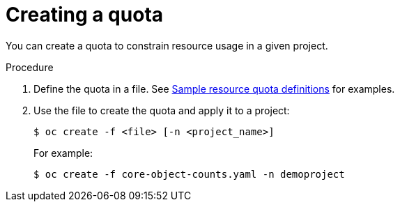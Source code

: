 // Module included in the following assemblies:
//
// * administering_clusters/quotas-setting-per-project.adoc

[id='quotas-creating-a-quota']
= Creating a quota

You can create a quota to constrain resource usage in a given project.

.Procedure

. Define the quota in a file. See
xref:../administering_clusters/quotas-setting-per-project.adoc#quotas-sample-resource-quota-definitions[Sample resource quota definitions]
for examples.

. Use the file to create the quota and apply it to a project:
+
----
$ oc create -f <file> [-n <project_name>]
----
+
For example:
+
----
$ oc create -f core-object-counts.yaml -n demoproject
----
